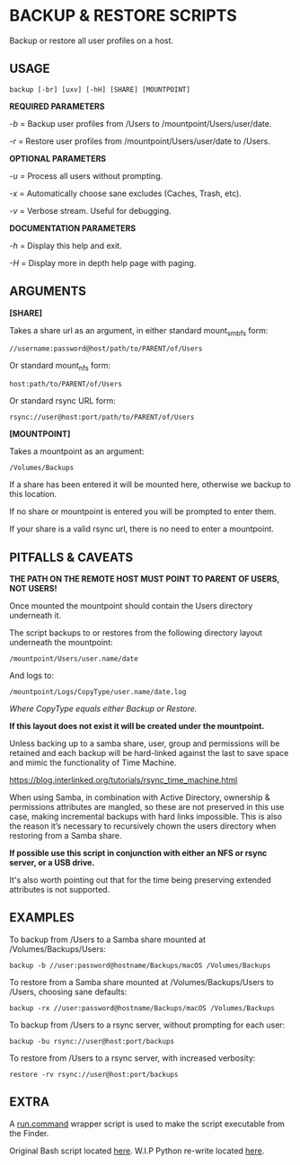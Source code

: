 #+AUTHOR: Toby Slight

* BACKUP & RESTORE SCRIPTS

Backup or restore all user profiles on a host.

** USAGE

=backup [-br] [uxv] [-hH] [SHARE] [MOUNTPOINT]=

*REQUIRED PARAMETERS*

  /-b/ = Backup user profiles from /Users to /mountpoint/Users/user/date.

  /-r/ = Restore user profiles from /mountpoint/Users/user/date to /Users.

*OPTIONAL PARAMETERS*

  /-u/ = Process all users without prompting.

  /-x/ = Automatically choose sane excludes (Caches, Trash, etc).

  /-v/ = Verbose stream. Useful for debugging.

*DOCUMENTATION PARAMETERS*

  /-h/ = Display this help and exit.

  /-H/ = Display more in depth help page with paging.

** ARGUMENTS

*[SHARE]*

Takes a share url as an argument, in either standard mount_smbfs form:

=//username:password@host/path/to/PARENT/of/Users=

Or standard mount_nfs form:

=host:path/to/PARENT/of/Users=

Or standard rsync URL form:

=rsync://user@host:port/path/to/PARENT/of/Users=

*[MOUNTPOINT]*

Takes a mountpoint as an argument:

=/Volumes/Backups=

If a share has been entered it will be mounted here, otherwise we backup to this
location.

If no share or mountpoint is entered you will be prompted to enter them.

If your share is a valid rsync url, there is no need to enter a mountpoint.

** PITFALLS & CAVEATS

*THE PATH ON THE REMOTE HOST MUST POINT TO PARENT OF USERS, NOT USERS!*

Once mounted the mountpoint should contain the Users directory underneath it.

The script backups to or restores from the following directory layout underneath
the mountpoint:

=/mountpoint/Users/user.name/date=

And logs to:

=/mountpoint/Logs/CopyType/user.name/date.log=

/Where CopyType equals either Backup or Restore./

*If this layout does not exist it will be created under the mountpoint.*

Unless backing up to a samba share, user, group and permissions will be retained
and each backup will be hard-linked against the last to save space and mimic the
functionality of Time Machine.

https://blog.interlinked.org/tutorials/rsync_time_machine.html

When using Samba, in combination with Active Directory, ownership & permissions
attributes are mangled, so these are not preserved in this use case, making
incremental backups with hard links impossible. This is also the reason it’s
necessary to recursively chown the users directory when restoring from a Samba
share.

*If possible use this script in conjunction with either an NFS or rsync server,
or a USB drive.*

It's also worth pointing out that for the time being preserving extended
attributes is not supported.

** EXAMPLES

To backup from /Users to a Samba share mounted at /Volumes/Backups/Users:

=backup -b //user:password@hostname/Backups/macOS /Volumes/Backups=

To restore from a Samba share mounted at /Volumes/Backups/Users to /Users,
choosing sane defaults:

=backup -rx //user:password@hostname/Backups/macOS /Volumes/Backups=

To backup from /Users to a rsync server, without prompting for each user:

=backup -bu rsync://user@host:port/backups=

To restore from /Users to a rsync server, with increased verbosity:

=restore -rv rsync://user@host:port/backups=

** EXTRA

A [[file:run.command][run.command]] wrapper script is used to make the script executable from the Finder.

Original Bash script located [[file:bin/rwrap][here]].
W.I.P Python re-write located [[file:bin/rwrap.py][here]].
